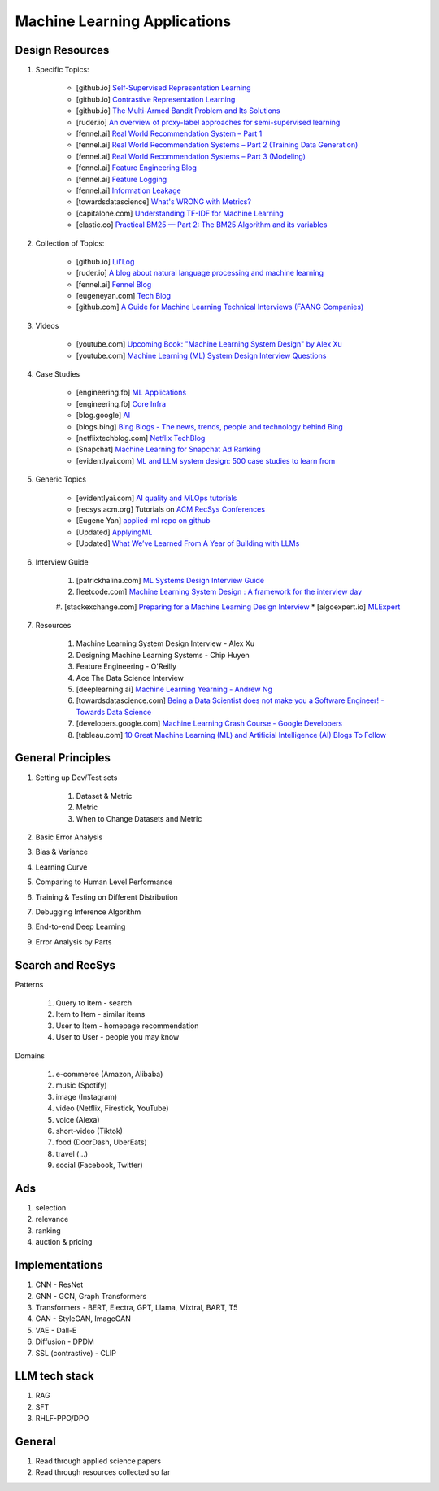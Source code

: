 ############################################################################
Machine Learning Applications
############################################################################
*******************************************************************************
Design Resources
*******************************************************************************
1. Specific Topics:

	- [github.io] `Self-Supervised Representation Learning <https://lilianweng.github.io/posts/2019-11-10-self-supervised/>`_
	- [github.io] `Contrastive Representation Learning <https://lilianweng.github.io/posts/2021-05-31-contrastive/>`_
	- [github.io] `The Multi-Armed Bandit Problem and Its Solutions  <https://lilianweng.github.io/posts/2018-01-23-multi-armed-bandit/>`_
	- [ruder.io] `An overview of proxy-label approaches for semi-supervised learning <https://www.ruder.io/semi-supervised/>`_
	- [fennel.ai] `Real World Recommendation System – Part 1 <https://fennel.ai/blog/real-world-recommendation-system/>`_
	- [fennel.ai] `Real World Recommendation Systems – Part 2 (Training Data Generation) <https://fennel.ai/blog/real-world-recommendation-systems/>`_
	- [fennel.ai] `Real World Recommendation Systems – Part 3 (Modeling) <https://fennel.ai/blog/real-world-recommendation-systems-21e/>`_
	- [fennel.ai] `Feature Engineering Blog <https://blog.fennel.ai/p/feature-engineering-for-recommendation>`_
	- [fennel.ai] `Feature Logging <https://fennel.ai/blog/feature-engineering-for-recommendation-031/>`_
	- [fennel.ai] `Information Leakage <https://www.fennel.ai/blog/two-types-of-information-leakage/>`_
	- [towardsdatascience] `What's WRONG with Metrics? <https://towardsdatascience.com/choosing-the-right-metric-is-a-huge-issue-99ccbe73de61>`_
	- [capitalone.com] `Understanding TF-IDF for Machine Learning <https://www.capitalone.com/tech/machine-learning/understanding-tf-idf/>`_
	- [elastic.co] `Practical BM25 — Part 2: The BM25 Algorithm and its variables <https://www.elastic.co/blog/practical-bm25-part-2-the-bm25-algorithm-and-its-variables/>`_
2. Collection of Topics:

	- [github.io] `Lil’Log <https://lilianweng.github.io/>`_
	- [ruder.io] `A blog about natural language processing and machine learning <https://www.ruder.io/>`_
	- [fennel.ai] `Fennel Blog <https://fennel.ai/blog/>`_
	- [eugeneyan.com] `Tech Blog <https://eugeneyan.com/>`_
	- [github.com] `A Guide for Machine Learning Technical Interviews (FAANG Companies) <https://github.com/alirezadir/machine-learning-interview-enlightener>`_
3. Videos

	- [youtube.com] `Upcoming Book: "Machine Learning System Design" by Alex Xu <https://youtube.com/playlist?list=PLlvnxKilk3aKx0oFua-HTtFf-d_inQ8Qn>`_
	- [youtube.com] `Machine Learning (ML) System Design Interview Questions <https://www.youtube.com/playlist?list=PLlvnxKilk3aIbyEp3MFlTkYItrLmjS-T3>`_
4. Case Studies
	
	* [engineering.fb] `ML Applications <https://engineering.fb.com/category/ml-applications/>`_
	* [engineering.fb] `Core Infra <https://engineering.fb.com/category/core-data/>`_
	* [blog.google] `AI <https://blog.google/technology/ai/>`_
	* [blogs.bing] `Bing Blogs - The news, trends, people and technology behind Bing <https://blogs.bing.com/>`_
	* [netflixtechblog.com] `Netflix TechBlog <https://netflixtechblog.com/>`_
	* [Snapchat] `Machine Learning for Snapchat Ad Ranking <https://eng.snap.com/machine-learning-snap-ad-ranking>`_
	* [evidentlyai.com] `ML and LLM system design: 500 case studies to learn from <https://www.evidentlyai.com/ml-system-design>`_
5. Generic Topics
	
	* [evidentlyai.com] `AI quality and MLOps tutorials <https://www.evidentlyai.com/mlops-tutorials>`_
	* [recsys.acm.org] Tutorials on `ACM RecSys Conferences <https://recsys.acm.org/>`_
	* [Eugene Yan] `applied-ml repo on github <https://github.com/eugeneyan/applied-ml>`_	
	* [Updated] `ApplyingML <https://applyingml.com/>`_
	* [Updated] `What We’ve Learned From A Year of Building with LLMs <https://applied-llms.org/>`_	
6. Interview Guide

	#. [patrickhalina.com] `ML Systems Design Interview Guide <http://patrickhalina.com/posts/ml-systems-design-interview-guide/>`_
	#. [leetcode.com] `Machine Learning System Design : A framework for the interview day <https://leetcode.com/discuss/interview-question/system-design/566057/Machine-Learning-System-Design-%3A-A-framework-for-the-interview-day>`_
	#. [stackexchange.com] `Preparing for a Machine Learning Design Interview <https://datascience.stackexchange.com/questions/69981/preparing-for-a-machine-learning-design-interview>`_
	* [algoexpert.io] `MLExpert <https://www.algoexpert.io/machine-learning/product>`_
7. Resources

	#. Machine Learning System Design Interview - Alex Xu
	#. Designing Machine Learning Systems - Chip Huyen
	#. Feature Engineering - O'Reilly
	#. Ace The Data Science Interview	
	#. [deeplearning.ai] `Machine Learning Yearning - Andrew Ng <https://www.deeplearning.ai/wp-content/uploads/2021/01/andrew-ng-machine-learning-yearning.pdf>`_	
	#. [towardsdatascience.com] `Being a Data Scientist does not make you a Software Engineer! - Towards Data Science <https://towardsdatascience.com/being-a-data-scientist-does-not-make-you-a-software-engineer-c64081526372>`_
	#. [developers.google.com] `Machine Learning Crash Course - Google Developers <https://developers.google.com/machine-learning/crash-course/>`_	
	#. [tableau.com] `10 Great Machine Learning (ML) and Artificial Intelligence (AI) Blogs To Follow <https://www.tableau.com/learn/articles/blogs-about-machine-learning-artificial-intelligence>`_

*******************************************************************************
General Principles
*******************************************************************************
#. Setting up Dev/Test sets

	#. Dataset & Metric
	#. Metric
	#. When to Change Datasets and Metric
#. Basic Error Analysis
#. Bias & Variance
#. Learning Curve
#. Comparing to Human Level Performance
#. Training & Testing on Different Distribution
#. Debugging Inference Algorithm
#. End-to-end Deep Learning
#. Error Analysis by Parts

****************************************************************************
Search and RecSys
****************************************************************************
Patterns

	#. Query to Item - search
	#. Item to Item - similar items
	#. User to Item - homepage recommendation
	#. User to User - people you may know
Domains

	#. e-commerce (Amazon, Alibaba)
	#. music (Spotify)
	#. image (Instagram)
	#. video (Netflix, Firestick, YouTube)
	#. voice (Alexa)
	#. short-video (Tiktok)
	#. food (DoorDash, UberEats)
	#. travel (...)
	#. social (Facebook, Twitter)

****************************************************************************
Ads
****************************************************************************
#. selection
#. relevance
#. ranking
#. auction & pricing

****************************************************************************
Implementations
****************************************************************************
#. CNN - ResNet
#. GNN - GCN, Graph Transformers
#. Transformers - BERT, Electra, GPT, Llama, Mixtral, BART, T5
#. GAN - StyleGAN, ImageGAN
#. VAE - Dall-E
#. Diffusion - DPDM
#. SSL (contrastive) - CLIP 

****************************************************************************
LLM tech stack
****************************************************************************
#. RAG
#. SFT
#. RHLF-PPO/DPO 

****************************************************************************
General
****************************************************************************
#. Read through applied science papers
#. Read through resources collected so far

